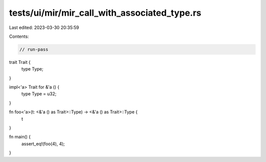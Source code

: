 tests/ui/mir/mir_call_with_associated_type.rs
=============================================

Last edited: 2023-03-30 20:35:59

Contents:

.. code-block:: rs

    // run-pass
trait Trait {
    type Type;
}

impl<'a> Trait for &'a () {
    type Type = u32;
}

fn foo<'a>(t: <&'a () as Trait>::Type) -> <&'a () as Trait>::Type {
    t
}

fn main() {
    assert_eq!(foo(4), 4);
}


